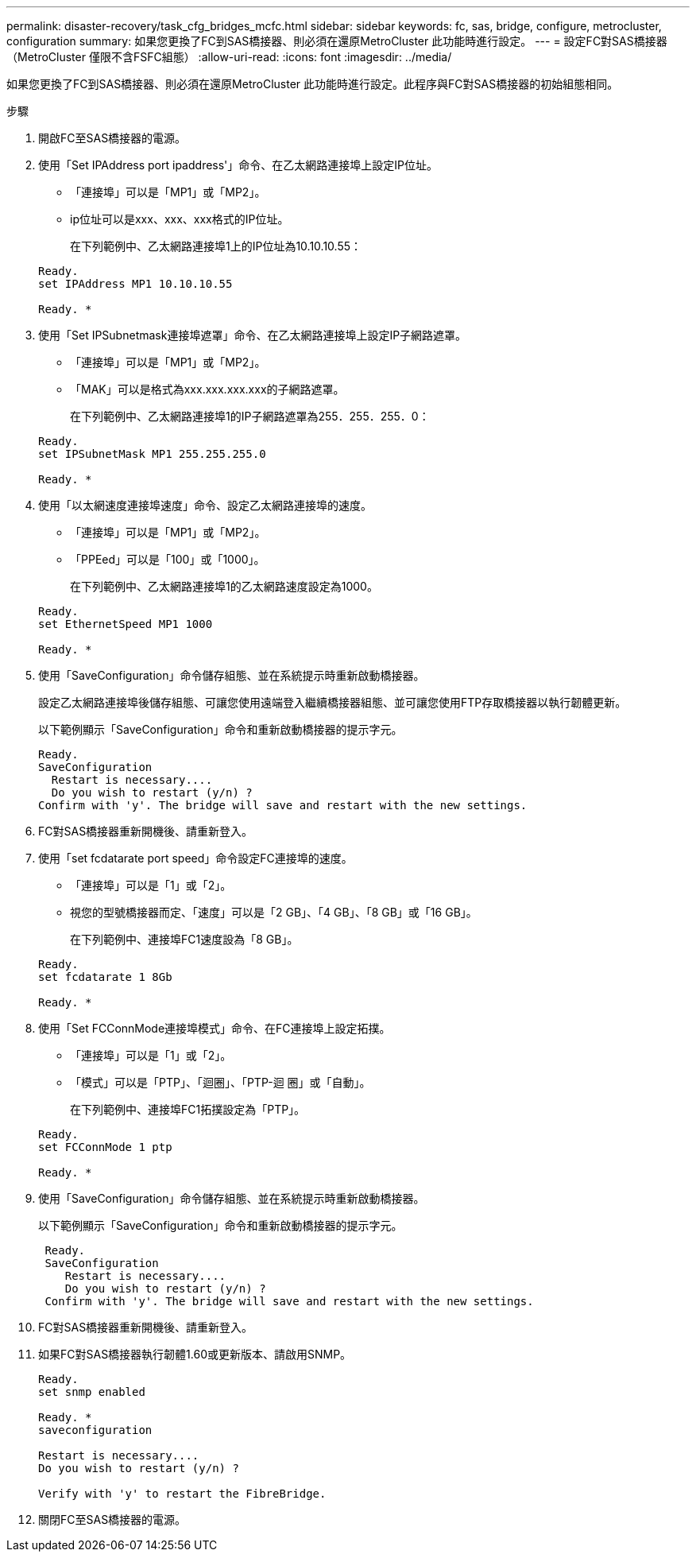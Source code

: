 ---
permalink: disaster-recovery/task_cfg_bridges_mcfc.html 
sidebar: sidebar 
keywords: fc, sas, bridge, configure, metrocluster, configuration 
summary: 如果您更換了FC到SAS橋接器、則必須在還原MetroCluster 此功能時進行設定。 
---
= 設定FC對SAS橋接器（MetroCluster 僅限不含FSFC組態）
:allow-uri-read: 
:icons: font
:imagesdir: ../media/


[role="lead"]
如果您更換了FC到SAS橋接器、則必須在還原MetroCluster 此功能時進行設定。此程序與FC對SAS橋接器的初始組態相同。

.步驟
. 開啟FC至SAS橋接器的電源。
. 使用「Set IPAddress port ipaddress'」命令、在乙太網路連接埠上設定IP位址。
+
** 「連接埠」可以是「MP1」或「MP2」。
** ip位址可以是xxx、xxx、xxx格式的IP位址。
+
在下列範例中、乙太網路連接埠1上的IP位址為10.10.10.55：

+
[listing]
----

Ready.
set IPAddress MP1 10.10.10.55

Ready. *
----


. 使用「Set IPSubnetmask連接埠遮罩」命令、在乙太網路連接埠上設定IP子網路遮罩。
+
** 「連接埠」可以是「MP1」或「MP2」。
** 「MAK」可以是格式為xxx.xxx.xxx.xxx的子網路遮罩。
+
在下列範例中、乙太網路連接埠1的IP子網路遮罩為255．255．255．0：

+
[listing]
----

Ready.
set IPSubnetMask MP1 255.255.255.0

Ready. *
----


. 使用「以太網速度連接埠速度」命令、設定乙太網路連接埠的速度。
+
** 「連接埠」可以是「MP1」或「MP2」。
** 「PPEed」可以是「100」或「1000」。
+
在下列範例中、乙太網路連接埠1的乙太網路速度設定為1000。

+
[listing]
----

Ready.
set EthernetSpeed MP1 1000

Ready. *
----


. 使用「SaveConfiguration」命令儲存組態、並在系統提示時重新啟動橋接器。
+
設定乙太網路連接埠後儲存組態、可讓您使用遠端登入繼續橋接器組態、並可讓您使用FTP存取橋接器以執行韌體更新。

+
以下範例顯示「SaveConfiguration」命令和重新啟動橋接器的提示字元。

+
[listing]
----

Ready.
SaveConfiguration
  Restart is necessary....
  Do you wish to restart (y/n) ?
Confirm with 'y'. The bridge will save and restart with the new settings.
----
. FC對SAS橋接器重新開機後、請重新登入。
. 使用「set fcdatarate port speed」命令設定FC連接埠的速度。
+
** 「連接埠」可以是「1」或「2」。
** 視您的型號橋接器而定、「速度」可以是「2 GB」、「4 GB」、「8 GB」或「16 GB」。
+
在下列範例中、連接埠FC1速度設為「8 GB」。

+
[listing]
----

Ready.
set fcdatarate 1 8Gb

Ready. *
----


. 使用「Set FCConnMode連接埠模式」命令、在FC連接埠上設定拓撲。
+
** 「連接埠」可以是「1」或「2」。
** 「模式」可以是「PTP」、「迴圈」、「PTP-迴 圈」或「自動」。
+
在下列範例中、連接埠FC1拓撲設定為「PTP」。

+
[listing]
----

Ready.
set FCConnMode 1 ptp

Ready. *
----


. 使用「SaveConfiguration」命令儲存組態、並在系統提示時重新啟動橋接器。
+
以下範例顯示「SaveConfiguration」命令和重新啟動橋接器的提示字元。

+
[listing]
----

 Ready.
 SaveConfiguration
    Restart is necessary....
    Do you wish to restart (y/n) ?
 Confirm with 'y'. The bridge will save and restart with the new settings.
----
. FC對SAS橋接器重新開機後、請重新登入。
. 如果FC對SAS橋接器執行韌體1.60或更新版本、請啟用SNMP。
+
[listing]
----

Ready.
set snmp enabled

Ready. *
saveconfiguration

Restart is necessary....
Do you wish to restart (y/n) ?

Verify with 'y' to restart the FibreBridge.
----
. 關閉FC至SAS橋接器的電源。

